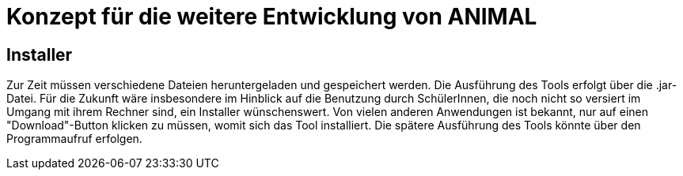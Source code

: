 = Konzept für die weitere Entwicklung von ANIMAL

== Installer

Zur Zeit müssen verschiedene Dateien heruntergeladen und gespeichert werden.
Die Ausführung des Tools erfolgt über die .jar-Datei.
Für die Zukunft wäre insbesondere im Hinblick auf die Benutzung durch SchülerInnen, die noch nicht so versiert im Umgang mit ihrem Rechner sind, ein Installer wünschenswert.
Von vielen anderen Anwendungen ist bekannt, nur auf einen "Download"-Button klicken zu müssen, womit sich das Tool installiert.
Die spätere Ausführung des Tools könnte über den Programmaufruf erfolgen.

